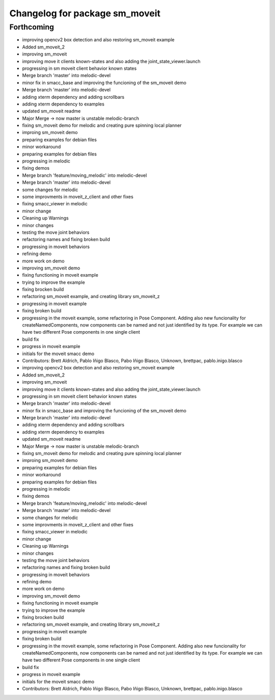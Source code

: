 ^^^^^^^^^^^^^^^^^^^^^^^^^^^^^^^
Changelog for package sm_moveit
^^^^^^^^^^^^^^^^^^^^^^^^^^^^^^^

Forthcoming
-----------
* improving opencv2 box detection and also restoring sm_moveit example
* Added sm_moveit_2
* improving sm_moveit
* improving move it clients known-states and also adding the joint_state_viewer.launch
* progressing in sm moveit client behavior known states
* Merge branch 'master' into melodic-devel
* minor fix in smacc_base and improving the funcioning of the sm_moveit demo
* Merge branch 'master' into melodic-devel
* adding xterm dependency and adding scrollbars
* adding xterm dependency to examples
* updated sm_moveit readme
* Major Merge -> now master is unstable melodic-branch
* fixing sm_moveit demo for melodic and creating pure spinning local planner
* improing sm_moveit demo
* preparing examples for debian files
* minor workaround
* preparing examples for debian files
* progressing in melodic
* fixing demos
* Merge branch 'feature/moving_melodic' into melodic-devel
* Merge branch 'master' into melodic-devel
* some changes for melodic
* some improvments in moveit_z_client and other fixes
* fixing smacc_viewer in melodic
* minor change
* Cleaning up Warnings
* minor changes
* testing the move joint behaviors
* refactoring names and fixing broken build
* progressing in moveit behaviors
* refining demo
* more work on demo
* improving sm_moveit demo
* fixing functioning in moveit example
* trying to improve the example
* fixing brocken build
* refactoring sm_moveit example, and creating library sm_moveit_z
* progressing in moveit example
* fixing broken build
* progressing in the moveit example, some refactoring in Pose Component. Adding also new funcionality for createNamedComponents, now components can be named and not just identified by its type. For example we can have two different Pose components in one single client
* build fix
* progress in moveit example
* initials for the moveit smacc demo
* Contributors: Brett Aldrich, Pablo Iñigo Blasco, Pabo Iñigo Blasco, Unknown, brettpac, pablo.inigo.blasco

* improving opencv2 box detection and also restoring sm_moveit example
* Added sm_moveit_2
* improving sm_moveit
* improving move it clients known-states and also adding the joint_state_viewer.launch
* progressing in sm moveit client behavior known states
* Merge branch 'master' into melodic-devel
* minor fix in smacc_base and improving the funcioning of the sm_moveit demo
* Merge branch 'master' into melodic-devel
* adding xterm dependency and adding scrollbars
* adding xterm dependency to examples
* updated sm_moveit readme
* Major Merge -> now master is unstable melodic-branch
* fixing sm_moveit demo for melodic and creating pure spinning local planner
* improing sm_moveit demo
* preparing examples for debian files
* minor workaround
* preparing examples for debian files
* progressing in melodic
* fixing demos
* Merge branch 'feature/moving_melodic' into melodic-devel
* Merge branch 'master' into melodic-devel
* some changes for melodic
* some improvments in moveit_z_client and other fixes
* fixing smacc_viewer in melodic
* minor change
* Cleaning up Warnings
* minor changes
* testing the move joint behaviors
* refactoring names and fixing broken build
* progressing in moveit behaviors
* refining demo
* more work on demo
* improving sm_moveit demo
* fixing functioning in moveit example
* trying to improve the example
* fixing brocken build
* refactoring sm_moveit example, and creating library sm_moveit_z
* progressing in moveit example
* fixing broken build
* progressing in the moveit example, some refactoring in Pose Component. Adding also new funcionality for createNamedComponents, now components can be named and not just identified by its type. For example we can have two different Pose components in one single client
* build fix
* progress in moveit example
* initials for the moveit smacc demo
* Contributors: Brett Aldrich, Pablo Iñigo Blasco, Pabo Iñigo Blasco, Unknown, brettpac, pablo.inigo.blasco
